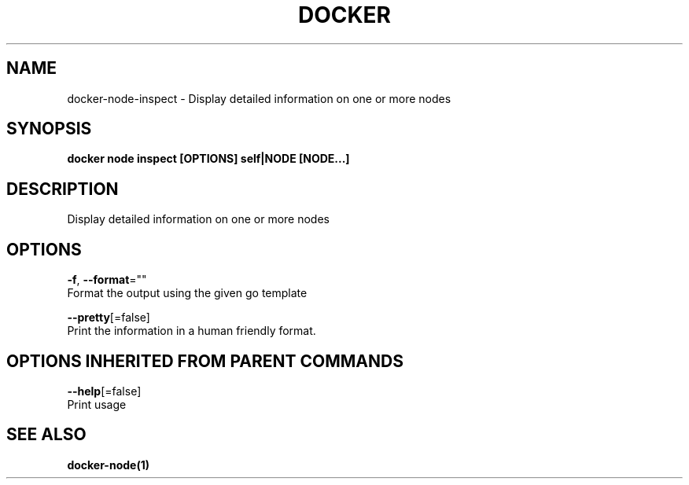 .TH "DOCKER" "1" "Aug 2017" "Docker Community" "" 
.nh
.ad l


.SH NAME
.PP
docker\-node\-inspect \- Display detailed information on one or more nodes


.SH SYNOPSIS
.PP
\fBdocker node inspect [OPTIONS] self|NODE [NODE...]\fP


.SH DESCRIPTION
.PP
Display detailed information on one or more nodes


.SH OPTIONS
.PP
\fB\-f\fP, \fB\-\-format\fP=""
    Format the output using the given go template

.PP
\fB\-\-pretty\fP[=false]
    Print the information in a human friendly format.


.SH OPTIONS INHERITED FROM PARENT COMMANDS
.PP
\fB\-\-help\fP[=false]
    Print usage


.SH SEE ALSO
.PP
\fBdocker\-node(1)\fP
